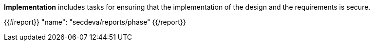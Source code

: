 *Implementation* includes tasks for ensuring that the implementation of the design and the requirements is secure.

{{#report}}
  "name": "secdeva/reports/phase"
{{/report}}